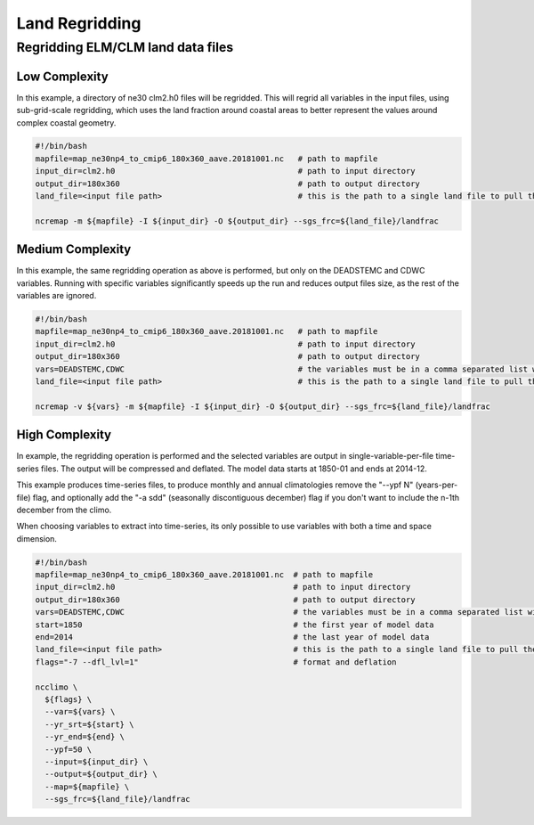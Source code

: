 .. _lnd_regrid:

***************
Land Regridding
***************

Regridding ELM/CLM land data files
----------------------------------

Low Complexity
^^^^^^^^^^^^^^

In this example, a directory of ne30 clm2.h0 files will be regridded. This will regrid all variables in the input files, using sub-grid-scale
regridding, which uses the land fraction around coastal areas to better represent the values around complex coastal geometry.

.. code-block:: bash

    #!/bin/bash
    mapfile=map_ne30np4_to_cmip6_180x360_aave.20181001.nc   # path to mapfile
    input_dir=clm2.h0                                       # path to input directory
    output_dir=180x360                                      # path to output directory
    land_file=<input file path>                             # this is the path to a single land file to pull the landfrac variable from

    ncremap -m ${mapfile} -I ${input_dir} -O ${output_dir} --sgs_frc=${land_file}/landfrac


Medium Complexity
^^^^^^^^^^^^^^^^^

In this example, the same regridding operation as above is performed, but only on the DEADSTEMC and CDWC variables. 
Running with specific variables significantly speeds up the run and reduces output files size, as the rest of the variables are ignored.


.. code-block:: bash

    #!/bin/bash
    mapfile=map_ne30np4_to_cmip6_180x360_aave.20181001.nc   # path to mapfile
    input_dir=clm2.h0                                       # path to input directory
    output_dir=180x360                                      # path to output directory
    vars=DEADSTEMC,CDWC                                     # the variables must be in a comma separated list with no spaces
    land_file=<input file path>                             # this is the path to a single land file to pull the landfrac variable from
    
    ncremap -v ${vars} -m ${mapfile} -I ${input_dir} -O ${output_dir} --sgs_frc=${land_file}/landfrac


High Complexity
^^^^^^^^^^^^^^^

In example, the regridding operation is performed and the selected variables are output in single-variable-per-file time-series files.
The output will be compressed and deflated. The model data starts at 1850-01 and ends at 2014-12.

This example produces time-series files, to produce monthly and annual climatologies remove the "--ypf N" (years-per-file) flag, and optionally
add the "-a sdd" (seasonally discontiguous december) flag if you don't want to include the n-1th december from the climo.

When choosing variables to extract into time-series, its only possible to use variables with both a time and space dimension.

.. code-block:: bash

    #!/bin/bash
    mapfile=map_ne30np4_to_cmip6_180x360_aave.20181001.nc  # path to mapfile 
    input_dir=clm2.h0                                      # path to input directory
    output_dir=180x360                                     # path to output directory
    vars=DEADSTEMC,CDWC                                    # the variables must be in a comma separated list with no spaces
    start=1850                                             # the first year of model data
    end=2014                                               # the last year of model data
    land_file=<input file path>                            # this is the path to a single land file to pull the landfrac variable from
    flags="-7 --dfl_lvl=1"                                 # format and deflation

    ncclimo \
      ${flags} \
      --var=${vars} \
      --yr_srt=${start} \
      --yr_end=${end} \
      --ypf=50 \
      --input=${input_dir} \
      --output=${output_dir} \
      --map=${mapfile} \
      --sgs_frc=${land_file}/landfrac


